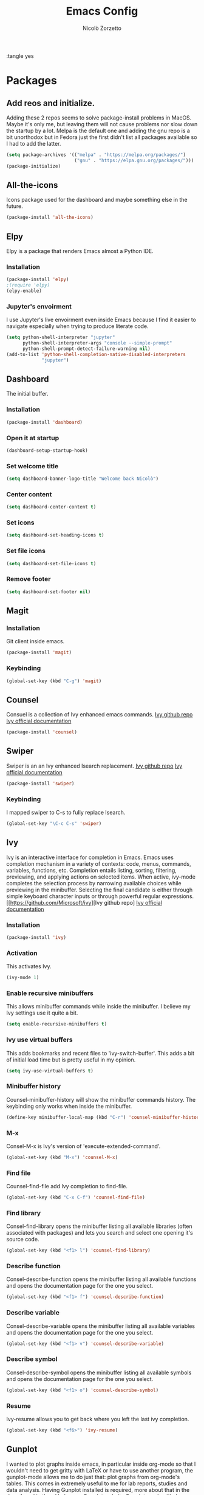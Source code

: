 :tangle yes
#+AUTHOR: Nicolò Zorzetto
#+TITLE: Emacs Config

* Packages
** Add reos and initialize.
Adding these 2 repos seems to solve package-install problems in MacOS. Maybe it's only me, but leaving them will not cause problems nor slow down the startup by a lot.
Melpa is the default one and adding the gnu repo is a bit unorthodox but in Fedora just the first didn't list all packages available so I had to add the latter.
#+BEGIN_SRC emacs-lisp
(setq package-archives '(("melpa" . "https://melpa.org/packages/")
                         ("gnu" . "https://elpa.gnu.org/packages/")))
(package-initialize)
#+END_SRC

#+RESULTS:

** All-the-icons
Icons package used for the dashboard and maybe something else in the future.
#+BEGIN_SRC emacs-lisp
(package-install 'all-the-icons)
#+END_SRC

#+RESULTS:

** Elpy
Elpy is a package that renders Emacs almost a Python IDE.
*** Installation
#+BEGIN_SRC emacs-lisp
(package-install 'elpy)
;(require 'elpy)
(elpy-enable)
#+END_SRC

#+RESULTS:

*** Jupyter's envoirment
I use Jupyter's live envoirment even inside Emacs because I find it easier to navigate especially when trying to produce literate code.
#+BEGIN_SRC emacs-lisp
(setq python-shell-interpreter "jupyter"
      python-shell-interpreter-args "console --simple-prompt"
      python-shell-prompt-detect-failure-warning nil)
(add-to-list 'python-shell-completion-native-disabled-interpreters
             "jupyter")
#+END_SRC

#+RESULTS:
| jupyter | pypy | ipython |

** Dashboard
The initial buffer.
*** Installation
#+BEGIN_SRC emacs-lisp
(package-install 'dashboard)
#+END_SRC
*** Open it at startup
#+BEGIN_SRC emacs-lisp
(dashboard-setup-startup-hook)
#+END_SRC
*** Set welcome title
#+BEGIN_SRC emacs-lisp
(setq dashboard-banner-logo-title "Welcome back Nicolò")
#+END_SRC
*** Center content
#+BEGIN_SRC emacs-lisp
(setq dashboard-center-content t)
#+END_SRC
*** Set icons
#+BEGIN_SRC emacs-lisp
(setq dashboard-set-heading-icons t)
#+END_SRC
*** Set file icons
#+BEGIN_SRC emacs-lisp
(setq dashboard-set-file-icons t)
#+END_SRC
*** Remove footer
#+BEGIN_SRC emacs-lisp
(setq dashboard-set-footer nil)
#+END_SRC
** Magit
*** Installation
Git client inside emacs.
#+BEGIN_SRC emacs-lisp
(package-install 'magit)
#+END_SRC

#+RESULTS:
| #s(package-desc async (20200113 1745) Asynchronous processing in Emacs ((emacs (24 3))) tar melpa nil ((:commit . 86aef2c38e7d35e8509b7feeee3e989d825eba91) (:keywords async) (:url . https://github.com/jwiegley/emacs-async)) nil) | #s(package-desc with-editor (20200617 1234) Use the Emacsclient as $EDITOR ((emacs (24 4)) (async (1 9))) tar melpa nil ((:commit . 7c512887c6d69864fb600d32fb92857c51babcff) (:keywords tools) (:authors (Jonas Bernoulli . jonas@bernoul.li)) (:maintainer Jonas Bernoulli . jonas@bernoul.li) (:url . https://github.com/magit/with-editor)) nil) | #s(package-desc transient (20200707 2034) Transient commands ((emacs (25 1))) tar melpa nil ((:commit . dd9c40adc3eb7f8656c8a17c3c450388610b7986) (:keywords bindings) (:authors (Jonas Bernoulli . jonas@bernoul.li)) (:maintainer Jonas Bernoulli . jonas@bernoul.li) (:url . https://github.com/magit/transient)) nil) | #s(package-desc dash (20200524 1947) A modern list library for Emacs nil tar melpa nil ((:commit . 732d92eac56023a4fb4a5dc3d9d4e274ebf44bf9) (:keywords lists) (:authors (Magnar Sveen . magnars@gmail.com)) (:maintainer Magnar Sveen . magnars@gmail.com)) nil) | #s(package-desc git-commit (20200701 2112) Edit Git commit messages ((emacs (25 1)) (dash (20200524)) (transient (20200601)) (with-editor (20200522))) single melpa nil ((:commit . dc8a24b4cdb4c6371d3f52a5105f9887bbcc371b) (:keywords git tools vc) (:maintainer Jonas Bernoulli . jonas@bernoul.li) (:url . https://github.com/magit/magit)) nil) | #s(package-desc magit (20200713 2103) A Git porcelain inside Emacs. ((emacs (25 1)) (async (20200113)) (dash (20200524)) (git-commit (20200516)) (transient (20200601)) (with-editor (20200522))) tar melpa nil ((:commit . dc8a24b4cdb4c6371d3f52a5105f9887bbcc371b) (:keywords git tools vc)) nil) |

*** Keybinding
#+BEGIN_SRC emacs-lisp
(global-set-key (kbd "C-g") 'magit)
#+END_SRC

#+RESULTS:
: magit

** Counsel
Consuel is a collection of Ivy enhanced emacs commands.
[[https://github.com/Microsoft/ivy][Ivy github repo]]
[[https://oremacs.com/swiper/][Ivy official documentation]]
#+BEGIN_SRC emacs-lisp
(package-install 'counsel)
#+END_SRC

#+RESULTS:
: ‘counsel’ is already installed

** Swiper
Swiper is an an Ivy enhanced Isearch replacement.
[[https://github.com/Microsoft/ivy][Ivy github repo]]
[[https://oremacs.com/swiper/][Ivy official documentation]]
#+BEGIN_SRC emacs-lisp
(package-install 'swiper)
#+END_SRC

#+RESULTS:
*** Keybinding
I mapped swiper to C-s to fully replace Isearch.
#+BEGIN_SRC emacs-lisp
(global-set-key "\C-c C-s" 'swiper)
#+END_SRC

#+END_SRC
** Ivy
Ivy is an interactive interface for completion in Emacs. Emacs uses completion mechanism in a variety of contexts: code, menus, commands, variables, functions, etc. Completion entails listing, sorting, filtering, previewing, and applying actions on selected items. When active, ivy-mode completes the selection process by narrowing available choices while previewing in the minibuffer. Selecting the final candidate is either through simple keyboard character inputs or through powerful regular expressions.
[[https://github.com/Microsoft/ivy][Ivy github repo]
[[https://oremacs.com/swiper/][Ivy official documentation]]
*** Installation
#+BEGIN_SRC emacs-lisp
(package-install 'ivy)
#+END_SRC

#+RESULTS:
: counsel-minibuffer-history
*** Activation
This activates Ivy.
#+BEGIN_SRC emacs-lisp
(ivy-mode 1)
#+END_SRC
*** Enable recursive minibuffers
This allows minibuffer commands while inside the minibuffer.
I believe my Ivy settings use it quite a bit.
#+BEGIN_SRC emacs-lisp
(setq enable-recursive-minibuffers t)
#+END_SRC
*** Ivy use virtual buffers
This adds bookmarks and recent files to 'ivy-switch-buffer'. This adds a bit of initial load time but is pretty useful in my opinion.
#+BEGIN_SRC emacs-lisp
(setq ivy-use-virtual-buffers t)
#+END_SRC
*** Minibuffer history
Counsel-minibuffer-history will show the minibuffer commands history. The keybinding only works when inside the minibuffer.
#+BEGIN_SRC emacs-lisp
(define-key minibuffer-local-map (kbd "C-r") 'counsel-minibuffer-history)
#+END_SRC
*** M-x
Consel-M-x is Ivy's version of 'execute-extended-command'. 
#+BEGIN_SRC emacs-lisp
(global-set-key (kbd "M-x") 'counsel-M-x)
#+END_SRC
*** Find file
Counsel-find-file add Ivy completion to find-file.
#+BEGIN_SRC emacs-lisp
(global-set-key (kbd "C-x C-f") 'counsel-find-file)
#+END_SRC
*** Find library
Consel-find-library opens the minibuffer listing all available libraries (often associated with packages) and lets you search and select one opening it's source code.
#+BEGIN_SRC emacs-lisp
(global-set-key (kbd "<f1> l") 'counsel-find-library)
#+END_SRC
*** Describe function
Consel-describe-function opens the minibuffer listing all available functions and opens the documentation page for the one you select.
#+BEGIN_SRC emacs-lisp
(global-set-key (kbd "<f1> f") 'counsel-describe-function)
#+END_SRC
*** Describe variable
Consel-describe-variable opens the minibuffer listing all available variables and opens the documentation page for the one you select.
#+BEGIN_SRC emacs-lisp
(global-set-key (kbd "<f1> v") 'counsel-describe-variable)
#+END_SRC
*** Describe symbol
Consel-describe-symbol opens the minibuffer listing all available symbols and opens the documentation page for the one you select.
#+BEGIN_SRC emacs-lisp
(global-set-key (kbd "<f1> o") 'counsel-describe-symbol)
#+END_SRC

*** Resume
Ivy-resume allows you to get back where you left the last ivy completion.
#+BEGIN_SRC emacs-lisp
(global-set-key (kbd "<f6>") 'ivy-resume)
#+END_SRC
** Gunplot
I wanted to plot graphs inside emacs, in particular inside org-mode so that I wouldn't need to get gritty with LaTeX or have to use another program, the gunplot-mode allows me to do just that: plot graphs from org-mode's tables. This comes in extremely useful to me for lab reports, studies and data analysis.
Having Gunplot installed is required, more about that in the docs found in the github repo.
[[http://www.gnuplot.info/][Gunplot website]]
[[https://mkmcc.github.io/software/gnuplot-mode.html][Gunplot-mode github repo]]
*** Installation
#+BEGIN_SRC emacs-lisp
(package-install 'gnuplot)
#+END_SRC

#+RESULTS:
: gnuplot-mode

** Writeromm
I have long wanted a sort of 'zen-mode' for emacs to integrate in my workflow so to have a super minimal and distraction free envoirment to relax while writing or sometimes coding.
writeroom-mode adds just that to Emacs, emulating the famous OSX editor of the same name. It is not perfect but I believe I can make it more so thru configuration and hooks.
The repo doesn't appear to be the original but seems to still get updates since the other's last commit is from 2015.
[[https://github.com/joostkremers/writeroom-mode][Writeroom-mode github repo]]
*** Installation
#+BEGIN_SRC emacs-lisp
(package-install 'writeroom-mode)
#+END_SRC

#+RESULTS:
| #s(package-desc visual-fill-column (20200428 816) fill-column for visual-line-mode ((emacs (24 3))) single melpa nil ((:commit . 64d38bc1c00953be05c193c01332a633be67aac2) (:authors (Joost Kremers . joostkremers@fastmail.fm)) (:maintainer Joost Kremers . joostkremers@fastmail.fm) (:url . https://github.com/joostkremers/visual-fill-column)) nil) | #s(package-desc writeroom-mode (20200519 37) Minor mode for distraction-free writing ((emacs (24 1)) (visual-fill-column (1 9))) tar melpa nil ((:commit . 8a226a31a12a9203067094774ba6fd6175793e70) (:keywords text) (:authors (Joost Kremers . joostkremers@fastmail.fm)) (:maintainer Joost Kremers . joostkremers@fastmail.fm) (:url . https://github.com/joostkremers/writeroom-mode)) nil) |
*** Set keybinding
This keybinding overrides 'write-file'.
#+BEGIN_SRC emacs-lisp
(global-set-key (kbd "C-x C-w") 'writeroom-mode)
#+END_SRC

#+RESULTS:
: writeroom-mode

* Visual settings
** Hide the toolbar
#+BEGIN_SRC emacs-lisp
(tool-bar-mode 0)
#+END_SRC

#+RESULTS:

** Show line numbers
When referencing compilers the line numbers come in pretty useful but I hate to see them when in 'writeroom-mode' so I toggle them with this keybinging.
#+BEGIN_SRC emacs-lisp
(global-set-key (kbd "\C-x C-l") 'global-display-line-numbers-mode)
#+END_SRC

#+RESULTS:
: global-display-line-numbers-mode

** Visual line mode
I use visual line mode because this way actions on lines act on visual ones instead of logical ones, making it perfect for line wrapping.
#+BEGIN_SRC emacs-lisp
(global-visual-line-mode 1)
#+END_SRC

#+RESULTS:
: t

** [theme] modus-vivendi
#+BEGIN_SRC emacs-lisp
(package-install 'modus-vivendi-theme)
(load-theme 'modus-vivendi t)
#+END_SRC

#+RESULTS:
: t

** [theme] zemacs-galileo
#+BEGIN_SRC emacs-lisp
(load-file "~/.emacs.d/galileo-themes/galileo-seamen-theme.el")
#+END_SRC

#+RESULTS:
: t

** [theme] material-theme
#+BEGIN_SRC emacs-lisp
(package-install 'material-theme)
(load-theme 'material t)
#+END_SRC

#+RESULTS:
: t

* Org-mode settings
** Agenda settings
*** Set agenda files
#+BEGIN_SRC emacs-lisp
(setq org-agenda-files (list "~/Documents/org/agenda.org"))
#+END_SRC

#+RESULTS:
| ~/Documents/org/agenda.org |

*** Agenda KBD
#+BEGIN_SRC emacs-lisp
(global-set-key "\C-c C-a" 'org-agenda)
#+END_SRC

#+RESULTS:
: org-agenda

* Keybindings specific to Italian Keyboards
Using the Italian keyboard layout and emacs can be troublesome. 
In GNU/Linux systems these are taken care of by default, with the exception of the tidle ("~"),  but in MacOS and Windows(?) they are noy. 
Leaving these even if you run GNU/Linux should not cause any problem or warning.
If you use another layout simply put your curson on the "* Keybindings specific to Italian Keyboards" line and press "C-c C-x C-w" to delete the whole entry. This also works with any entry in any org-document.
[[https://www.gnu.org/software/emacs/manual/html_node/elisp/Key-Binding-Commands.html][Manual article on keybindings]]
** Insert "~"
On italian keyboards the tidle ("~") is inserted with 'Alt+5'. This command makes it possible to do so.
#+BEGIN_SRC emacs-lisp
(global-set-key (kbd "M-5") "~")
#+END_SRC
** Insert "#"
On italian keyboards the pound sign, also called octothorpe or hashtag, ("#") is inserted with 'Alt+à'. This command makes it possible to do so.
#+BEGIN_SRC emacs-lisp
(global-set-key (kbd "M-à") "#")
#+END_SRC
** Insert "[" and "]"
On italian keyboards the square parentheses are inserted with 'Alt+è' or 'Alt++'. This command makes it possible to do so.
#+BEGIN_SRC emacs-lisp
(global-set-key (kbd "M-è") "[")
(global-set-key (kbd "M-+") "]")
#+END_SRC
** Insert "{" and "}"
On italian keyboards the curly parentheses are inserted with 'Alt+é' or 'Alt+*'. This command makes it possible to do so.
#+BEGIN_SRC emacs-lisp
(global-set-key (kbd "M-é") "{")
(global-set-key (kbd "M-*") "}")
#+END_SRC


